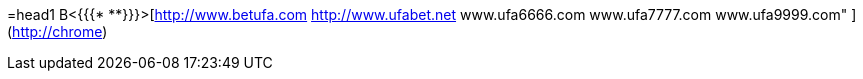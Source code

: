 =head1 B<{{{* **}}}>[http://www.betufa.com http://www.ufabet.net  www.ufa6666.com  www.ufa7777.com  www.ufa9999.com" ](http://chrome)